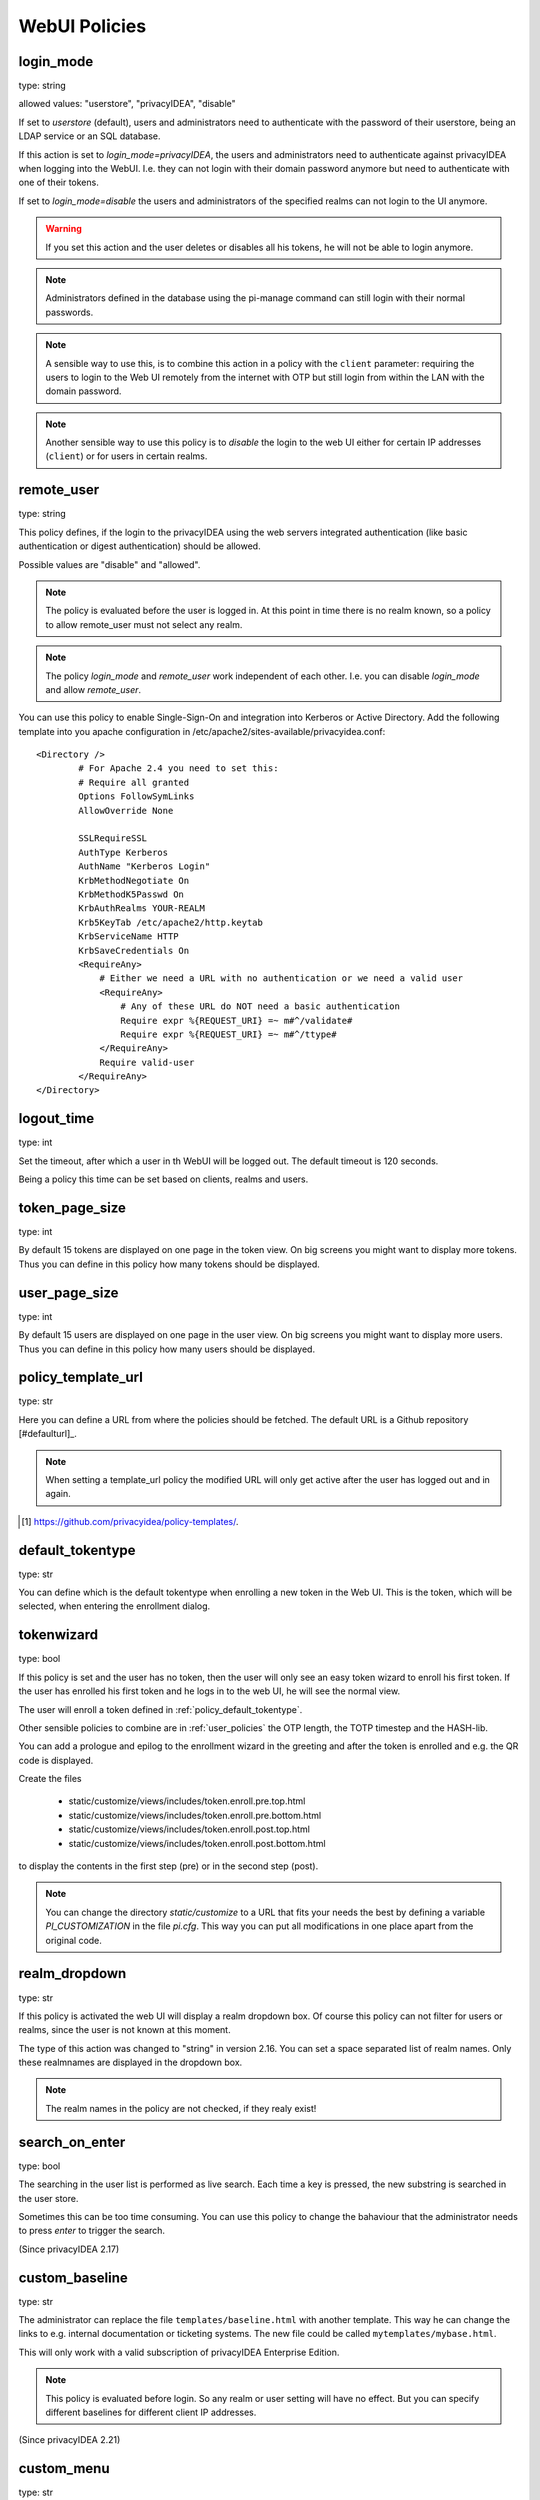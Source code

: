 .. _webui_policies:

WebUI Policies
--------------

.. index:: WebUI Login, WebUI Policy, Login Policy

.. _policy_login_mode:

login_mode
~~~~~~~~~~

.. index:: login mode

type: string

allowed values: "userstore", "privacyIDEA", "disable"

If set to *userstore* (default), users and administrators need to
authenticate with the password of their userstore, being an LDAP service or
an SQL database.

If this action is set to *login_mode=privacyIDEA*, the users and
administrators need to
authenticate against privacyIDEA when logging into the WebUI.
I.e. they can not login with their domain password anymore
but need to authenticate with one of their tokens.

If set to *login_mode=disable* the users and administrators of the specified
realms can not login to the UI anymore.

.. warning:: If you set this action and the user deletes or disables
   all his tokens, he will not be able to login anymore.

.. note:: Administrators defined in the database using the pi-manage
   command can still login with their normal passwords.

.. note:: A sensible way to use this, is to combine this action in
   a policy with the ``client`` parameter: requiring the users to
   login to the Web UI remotely from the internet with
   OTP but still login from within the LAN with the domain password.

.. note:: Another sensible way to use this policy is to *disable* the login to
   the web UI either for certain IP addresses (``client``) or for users in
   certain realms.


remote_user
~~~~~~~~~~~

.. index:: remote_user

type: string

This policy defines, if the login to the privacyIDEA using the web servers
integrated authentication (like basic authentication or digest
authentication) should be allowed.

Possible values are "disable" and "allowed".

.. note:: The policy is evaluated before the user is logged in. At this point
   in time there is no realm known, so a policy to allow remote_user must not
   select any realm.

.. note:: The policy *login_mode* and *remote_user* work independent of each
   other. I.e. you can disable *login_mode* and allow *remote_user*.
   
You can use this policy to enable Single-Sign-On and integration into Kerberos
or Active Directory. Add the following template into you apache configuration
in /etc/apache2/sites-available/privacyidea.conf::

        <Directory />
                # For Apache 2.4 you need to set this:
                # Require all granted
                Options FollowSymLinks
                AllowOverride None

                SSLRequireSSL
                AuthType Kerberos
                AuthName "Kerberos Login"
                KrbMethodNegotiate On
                KrbMethodK5Passwd On
                KrbAuthRealms YOUR-REALM
                Krb5KeyTab /etc/apache2/http.keytab
                KrbServiceName HTTP
                KrbSaveCredentials On
                <RequireAny>
                    # Either we need a URL with no authentication or we need a valid user
                    <RequireAny>
                        # Any of these URL do NOT need a basic authentication
                        Require expr %{REQUEST_URI} =~ m#^/validate#
                        Require expr %{REQUEST_URI} =~ m#^/ttype#
                    </RequireAny>
                    Require valid-user
                </RequireAny>
        </Directory>


logout_time
~~~~~~~~~~~

.. index:: logout time

type: int

Set the timeout, after which a user in th WebUI will be logged out.
The default timeout is 120 seconds.

Being a policy this time can be set based on clients, realms and users.


token_page_size
~~~~~~~~~~~~~~~

.. index:: Token view page size

type: int

By default 15 tokens are displayed on one page in the token view.
On big screens you might want to display more tokens. Thus you can define in
this
policy how many tokens should be displayed.

user_page_size
~~~~~~~~~~~~~~

.. index:: User view page size

type: int

By default 15 users are displayed on one page in the user view.
On big screens you might want to display more users. Thus you can define in
this policy how many users should be displayed.




.. _policy_template_url:

policy_template_url
~~~~~~~~~~~~~~~~~~~

.. index:: policy template URL

type: str

Here you can define a URL from where the policies should be fetched. The
default URL is a Github repository [#defaulturl]_.

.. note:: When setting a template_url policy the modified URL will only get
   active after the user has logged out and in again.

.. [#defaulurl] https://github.com/privacyidea/policy-templates/.


.. _policy_default_tokentype:

default_tokentype
~~~~~~~~~~~~~~~~~

.. index:: Default tokentype

type: str

You can define which is the default tokentype when enrolling a new token in
the Web UI. This is the token, which will be selected, when entering the
enrollment dialog.


.. _policy_token_wizard:

tokenwizard
~~~~~~~~~~~

.. index:: Wizard, Token wizard

type: bool

If this policy is set and the user has no token, then the user will only see
an easy token wizard to enroll his first token. If the user has enrolled his
first token and he logs in to the web UI, he will see the normal view.

The user will enroll a token defined in :ref:`policy_default_tokentype`.

Other sensible policies to combine are in :ref:`user_policies` the OTP
length, the TOTP timestep and the HASH-lib.

You can add a prologue and epilog to the enrollment wizard in the greeting
and after the token is enrolled and e.g. the QR code is displayed.

Create the files

 * static/customize/views/includes/token.enroll.pre.top.html
 * static/customize/views/includes/token.enroll.pre.bottom.html
 * static/customize/views/includes/token.enroll.post.top.html
 * static/customize/views/includes/token.enroll.post.bottom.html

to display the contents in the first step (pre) or in the second step (post).

.. note:: You can change the directory *static/customize* to a URL that fits
   your needs the best by defining a variable `PI_CUSTOMIZATION` in the file
   *pi.cfg*. This way you can put all modifications in one place apart from
   the original code.

realm_dropdown
~~~~~~~~~~~~~~

.. index:: Realmbox

type: str

If this policy is activated the web UI will display a realm dropdown box.
Of course this policy can not filter for users or realms, since the
user is not known at this moment.

The type of this action was changed to "string" in version 2.16. You can set
a space separated list of realm names. Only these realmnames are displayed in
the dropdown box.

.. note:: The realm names in the policy are not checked, if they realy exist!

search_on_enter
~~~~~~~~~~~~~~~

.. index:: Search on Enter

type: bool

The searching in the user list is performed as live search. Each time a key
is pressed, the new substring is searched in the user store.

Sometimes this can be too time consuming. You can use this policy to change
the bahaviour that the administrator needs to press *enter* to trigger the
search.

(Since privacyIDEA 2.17)

custom_baseline
~~~~~~~~~~~~~~~

.. index:: Customize baseline, customize footer

type: str

The administrator can replace the file ``templates/baseline.html`` with another template.
This way he can change the links to e.g. internal documentation or ticketing systems.
The new file could be called ``mytemplates/mybase.html``.

This will only work with a valid subscription of privacyIDEA Enterprise Edition.

.. note:: This policy is evaluated before login. So any realm or user setting will have no
   effect. But you can specify different baselines for different client IP addresses.

(Since privacyIDEA 2.21)

custom_menu
~~~~~~~~~~~

.. index:: Customize menu

type: str

The administrator can replace the file ``templates/menu.html`` with another template.
This way he can change the links to e.g. internal documentation or ticketing systems.
The new file could be called ``mytemplates/mymenu.html``.

This will only work with a valid subscription of privacyIDEA Enterprise Edition.

.. note:: This policy is evaluated before login. So any realm or user setting will have no
   effect. But you can specify different menus for different client IP addresses.

(Since privacyIDEA 2.21)

